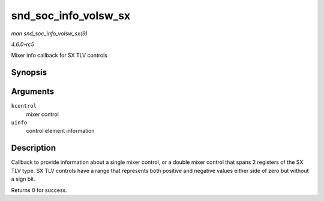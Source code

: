 .. -*- coding: utf-8; mode: rst -*-

.. _API-snd-soc-info-volsw-sx:

=====================
snd_soc_info_volsw_sx
=====================

*man snd_soc_info_volsw_sx(9)*

*4.6.0-rc5*

Mixer info callback for SX TLV controls


Synopsis
========

.. c:function:: int snd_soc_info_volsw_sx( struct snd_kcontrol * kcontrol, struct snd_ctl_elem_info * uinfo )

Arguments
=========

``kcontrol``
    mixer control

``uinfo``
    control element information


Description
===========

Callback to provide information about a single mixer control, or a
double mixer control that spans 2 registers of the SX TLV type. SX TLV
controls have a range that represents both positive and negative values
either side of zero but without a sign bit.

Returns 0 for success.


.. ------------------------------------------------------------------------------
.. This file was automatically converted from DocBook-XML with the dbxml
.. library (https://github.com/return42/sphkerneldoc). The origin XML comes
.. from the linux kernel, refer to:
..
.. * https://github.com/torvalds/linux/tree/master/Documentation/DocBook
.. ------------------------------------------------------------------------------

